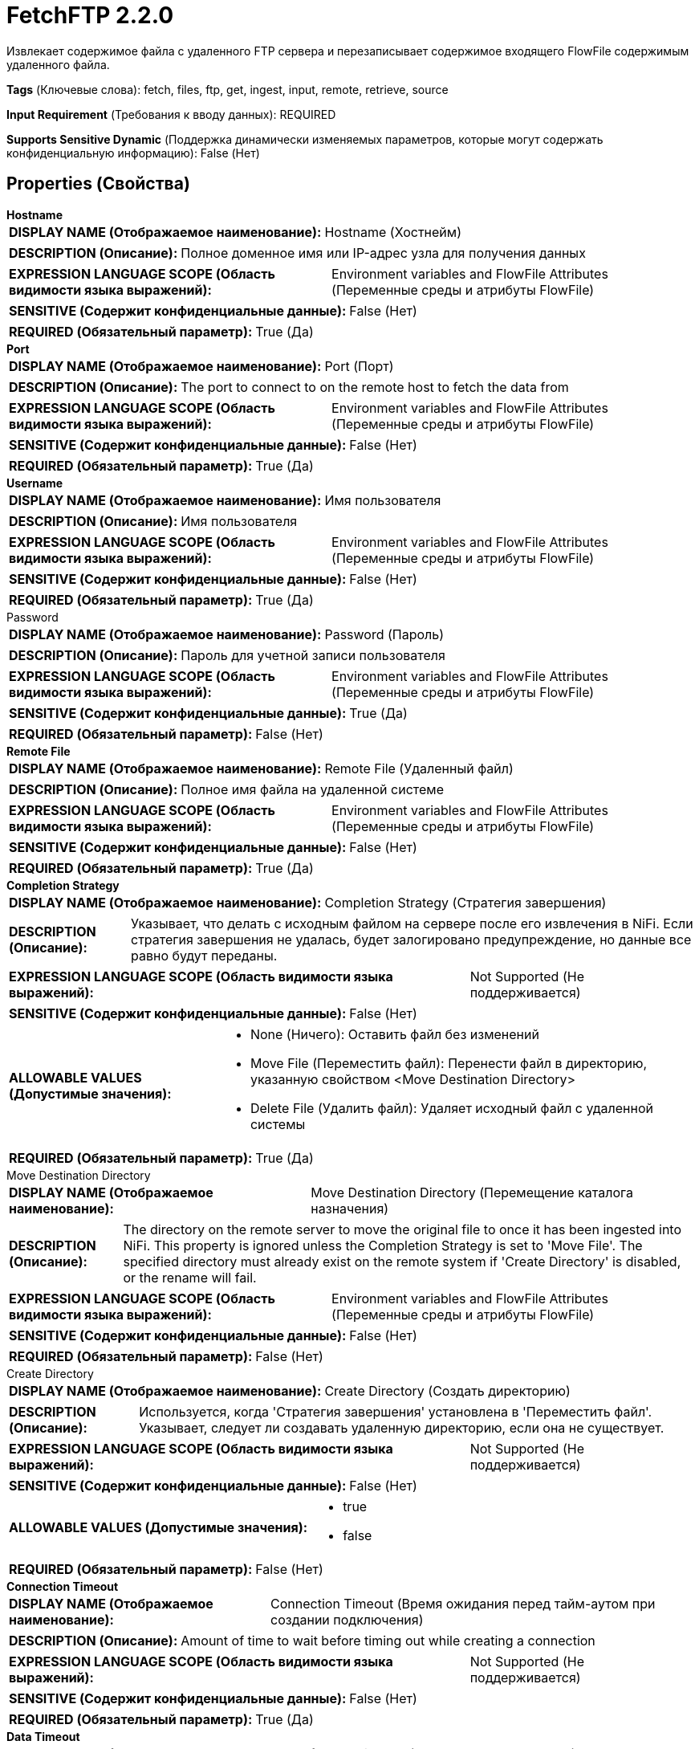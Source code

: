 = FetchFTP 2.2.0

Извлекает содержимое файла с удаленного FTP сервера и перезаписывает содержимое входящего FlowFile содержимым удаленного файла.

[horizontal]
*Tags* (Ключевые слова):
fetch, files, ftp, get, ingest, input, remote, retrieve, source
[horizontal]
*Input Requirement* (Требования к вводу данных):
REQUIRED
[horizontal]
*Supports Sensitive Dynamic* (Поддержка динамически изменяемых параметров, которые могут содержать конфиденциальную информацию):
 False (Нет) 



== Properties (Свойства)


.*Hostname*
************************************************
[horizontal]
*DISPLAY NAME (Отображаемое наименование):*:: Hostname (Хостнейм)

[horizontal]
*DESCRIPTION (Описание):*:: Полное доменное имя или IP-адрес узла для получения данных


[horizontal]
*EXPRESSION LANGUAGE SCOPE (Область видимости языка выражений):*:: Environment variables and FlowFile Attributes (Переменные среды и атрибуты FlowFile)
[horizontal]
*SENSITIVE (Содержит конфиденциальные данные):*::  False (Нет) 

[horizontal]
*REQUIRED (Обязательный параметр):*::  True (Да) 
************************************************
.*Port*
************************************************
[horizontal]
*DISPLAY NAME (Отображаемое наименование):*:: Port (Порт)

[horizontal]
*DESCRIPTION (Описание):*:: The port to connect to on the remote host to fetch the data from


[horizontal]
*EXPRESSION LANGUAGE SCOPE (Область видимости языка выражений):*:: Environment variables and FlowFile Attributes (Переменные среды и атрибуты FlowFile)
[horizontal]
*SENSITIVE (Содержит конфиденциальные данные):*::  False (Нет) 

[horizontal]
*REQUIRED (Обязательный параметр):*::  True (Да) 
************************************************
.*Username*
************************************************
[horizontal]
*DISPLAY NAME (Отображаемое наименование):*:: Имя пользователя

[horizontal]
*DESCRIPTION (Описание):*:: Имя пользователя


[horizontal]
*EXPRESSION LANGUAGE SCOPE (Область видимости языка выражений):*:: Environment variables and FlowFile Attributes (Переменные среды и атрибуты FlowFile)
[horizontal]
*SENSITIVE (Содержит конфиденциальные данные):*::  False (Нет) 

[horizontal]
*REQUIRED (Обязательный параметр):*::  True (Да) 
************************************************
.Password
************************************************
[horizontal]
*DISPLAY NAME (Отображаемое наименование):*:: Password (Пароль)

[horizontal]
*DESCRIPTION (Описание):*:: Пароль для учетной записи пользователя


[horizontal]
*EXPRESSION LANGUAGE SCOPE (Область видимости языка выражений):*:: Environment variables and FlowFile Attributes (Переменные среды и атрибуты FlowFile)
[horizontal]
*SENSITIVE (Содержит конфиденциальные данные):*::  True (Да) 

[horizontal]
*REQUIRED (Обязательный параметр):*::  False (Нет) 
************************************************
.*Remote File*
************************************************
[horizontal]
*DISPLAY NAME (Отображаемое наименование):*:: Remote File (Удаленный файл)

[horizontal]
*DESCRIPTION (Описание):*:: Полное имя файла на удаленной системе


[horizontal]
*EXPRESSION LANGUAGE SCOPE (Область видимости языка выражений):*:: Environment variables and FlowFile Attributes (Переменные среды и атрибуты FlowFile)
[horizontal]
*SENSITIVE (Содержит конфиденциальные данные):*::  False (Нет) 

[horizontal]
*REQUIRED (Обязательный параметр):*::  True (Да) 
************************************************
.*Completion Strategy*
************************************************
[horizontal]
*DISPLAY NAME (Отображаемое наименование):*:: Completion Strategy (Стратегия завершения)

[horizontal]
*DESCRIPTION (Описание):*:: Указывает, что делать с исходным файлом на сервере после его извлечения в NiFi. Если стратегия завершения не удалась, будет залогировано предупреждение, но данные все равно будут переданы.


[horizontal]
*EXPRESSION LANGUAGE SCOPE (Область видимости языка выражений):*:: Not Supported (Не поддерживается)
[horizontal]
*SENSITIVE (Содержит конфиденциальные данные):*::  False (Нет) 

[horizontal]
*ALLOWABLE VALUES (Допустимые значения):*::

* None (Ничего): Оставить файл без изменений 

* Move File (Переместить файл): Перенести файл в директорию, указанную свойством <Move Destination Directory> 

* Delete File (Удалить файл): Удаляет исходный файл с удаленной системы 


[horizontal]
*REQUIRED (Обязательный параметр):*::  True (Да) 
************************************************
.Move Destination Directory
************************************************
[horizontal]
*DISPLAY NAME (Отображаемое наименование):*:: Move Destination Directory (Перемещение каталога назначения)

[horizontal]
*DESCRIPTION (Описание):*:: The directory on the remote server to move the original file to once it has been ingested into NiFi. This property is ignored unless the Completion Strategy is set to 'Move File'. The specified directory must already exist on the remote system if 'Create Directory' is disabled, or the rename will fail.


[horizontal]
*EXPRESSION LANGUAGE SCOPE (Область видимости языка выражений):*:: Environment variables and FlowFile Attributes (Переменные среды и атрибуты FlowFile)
[horizontal]
*SENSITIVE (Содержит конфиденциальные данные):*::  False (Нет) 

[horizontal]
*REQUIRED (Обязательный параметр):*::  False (Нет) 
************************************************
.Create Directory
************************************************
[horizontal]
*DISPLAY NAME (Отображаемое наименование):*:: Create Directory (Создать директорию)

[horizontal]
*DESCRIPTION (Описание):*:: Используется, когда 'Стратегия завершения' установлена в 'Переместить файл'. Указывает, следует ли создавать удаленную директорию, если она не существует.


[horizontal]
*EXPRESSION LANGUAGE SCOPE (Область видимости языка выражений):*:: Not Supported (Не поддерживается)
[horizontal]
*SENSITIVE (Содержит конфиденциальные данные):*::  False (Нет) 

[horizontal]
*ALLOWABLE VALUES (Допустимые значения):*::

* true

* false


[horizontal]
*REQUIRED (Обязательный параметр):*::  False (Нет) 
************************************************
.*Connection Timeout*
************************************************
[horizontal]
*DISPLAY NAME (Отображаемое наименование):*:: Connection Timeout (Время ожидания перед тайм-аутом при создании подключения)

[horizontal]
*DESCRIPTION (Описание):*:: Amount of time to wait before timing out while creating a connection


[horizontal]
*EXPRESSION LANGUAGE SCOPE (Область видимости языка выражений):*:: Not Supported (Не поддерживается)
[horizontal]
*SENSITIVE (Содержит конфиденциальные данные):*::  False (Нет) 

[horizontal]
*REQUIRED (Обязательный параметр):*::  True (Да) 
************************************************
.*Data Timeout*
************************************************
[horizontal]
*DISPLAY NAME (Отображаемое наименование):*:: Data Timeout (Время ожидания данных)

[horizontal]
*DESCRIPTION (Описание):*:: При передаче файла между локальной и удаленной системой это значение указывает, сколько времени разрешено проходить без передачи данных между системами


[horizontal]
*EXPRESSION LANGUAGE SCOPE (Область видимости языка выражений):*:: 
[horizontal]
*SENSITIVE (Содержит конфиденциальные данные):*::  False (Нет) 

[horizontal]
*REQUIRED (Обязательный параметр):*::  True (Да) 
************************************************
.*Use Compression*
************************************************
[horizontal]
*DISPLAY NAME (Отображаемое наименование):*:: Use Compression (Использовать сжатие)

[horizontal]
*DESCRIPTION (Описание):*:: Указывает, следует ли использовать ZLIB-сжатие при передаче файлов


[horizontal]
*EXPRESSION LANGUAGE SCOPE (Область видимости языка выражений):*:: Not Supported (Не поддерживается)
[horizontal]
*SENSITIVE (Содержит конфиденциальные данные):*::  False (Нет) 

[horizontal]
*ALLOWABLE VALUES (Допустимые значения):*::

* true (истина)

* false (ложь)


[horizontal]
*REQUIRED (Обязательный параметр):*::  True (Да) 
************************************************
.Connection Mode
************************************************
[horizontal]
*DISPLAY NAME (Отображаемое наименование):*:: Connection Mode (Режим подключения)

[horizontal]
*DESCRIPTION (Описание):*:: The FTP Connection Mode (Режим подключения по протоколу FTP)


[horizontal]
*EXPRESSION LANGUAGE SCOPE (Область видимости языка выражений):*:: Not Supported (Не поддерживается)
[horizontal]
*SENSITIVE (Содержит конфиденциальные данные):*::  False (Нет) 

[horizontal]
*ALLOWABLE VALUES (Допустимые значения):*::

* Active (Активный)

* Passive (Пассивный)


[horizontal]
*REQUIRED (Обязательный параметр):*::  False (Нет) 
************************************************
.Transfer Mode
************************************************
[horizontal]
*DISPLAY NAME (Отображаемое наименование):*:: Transfer Mode (Режим передачи)

[horizontal]
*DESCRIPTION (Описание):*:: The FTP Transfer Mode (Режим передачи по протоколу FTP)


[horizontal]
*EXPRESSION LANGUAGE SCOPE (Область видимости языка выражений):*:: Not Supported (Не поддерживается)
[horizontal]
*SENSITIVE (Содержит конфиденциальные данные):*::  False (Нет) 

[horizontal]
*ALLOWABLE VALUES (Допустимые значения):*::

* Binary (Бинарный)

* ASCII (Аски-код)


[horizontal]
*REQUIRED (Обязательный параметр):*::  False (Нет) 
************************************************
.Proxy-Configuration-Service
************************************************
[horizontal]
*DISPLAY NAME (Отображаемое наименование):*:: Proxy Configuration Service (Сервис конфигурации прокси)

[horizontal]
*DESCRIPTION (Описание):*:: Указывает сервис контроллера конфигурации прокси для проксирования сетевых запросов. Поддерживаемые прокси: SOCKS + AuthN, HTTP + AuthN


[horizontal]
*EXPRESSION LANGUAGE SCOPE (Область видимости языка выражений):*:: Not Supported (Не поддерживается)
[horizontal]
*SENSITIVE (Содержит конфиденциальные данные):*::  False (Нет) 

[horizontal]
*REQUIRED (Обязательный параметр):*::  False (Нет) 
************************************************
.Internal Buffer Size
************************************************
[horizontal]
*DISPLAY NAME (Отображаемое наименование):*:: Internal Buffer Size (Внутренний размер буфера)

[horizontal]
*DESCRIPTION (Описание):*:: Устанавливает внутренний размер буфера для потоков данных с буферизацией


[horizontal]
*EXPRESSION LANGUAGE SCOPE (Область видимости языка выражений):*:: Not Supported (Не поддерживается)
[horizontal]
*SENSITIVE (Содержит конфиденциальные данные):*::  False (Нет) 

[horizontal]
*REQUIRED (Обязательный параметр):*::  False (Нет) 
************************************************
.*Fetchfiletransfer-Notfound-Loglevel*
************************************************
[horizontal]
*DISPLAY NAME (Отображаемое наименование):*:: Log level when file not found (Уровень логирования при отсутствии файла)

[horizontal]
*DESCRIPTION (Описание):*:: Log level to use in case the file does not exist when the processor is triggered (Уровень логирования для использования, если файл не существует при срабатывании процессора)


[horizontal]
*EXPRESSION LANGUAGE SCOPE (Область видимости языка выражений):*:: Not Supported (Не поддерживается)
[horizontal]
*SENSITIVE (Содержит конфиденциальные данные):*::  False (Нет) 

[horizontal]
*ALLOWABLE VALUES (Допустимые значения):*::

* TRACE

* DEBUG

* INFO

* WARN

* ERROR

* FATAL

* NONE


[horizontal]
*REQUIRED (Обязательный параметр):*::  True (Да) 
************************************************
.*Ftp-Use-Utf8*
************************************************
[horizontal]
*DISPLAY NAME (Отображаемое наименование):*:: Use UTF-8 Encoding (Использовать кодировку UTF-8)

[horizontal]
*DESCRIPTION (Описание):*:: Tells the client to use UTF-8 encoding when processing files and filenames. If set to true, the server must also support UTF-8 encoding.


[horizontal]
*EXPRESSION LANGUAGE SCOPE (Область видимости языка выражений):*:: Not Supported (Не поддерживается)
[horizontal]
*SENSITIVE (Содержит конфиденциальные данные):*::  False (Нет) 

[horizontal]
*ALLOWABLE VALUES (Допустимые значения):*::

* true

* false


[horizontal]
*REQUIRED (Обязательный параметр):*::  True (Да) 
************************************************










=== Relationships (Связи)

[cols="1a,2a",options="header",]
|===
|Наименование |Описание

|`not.found`
|Для любого FlowFile, для которого мы получаем сообщение 'Not Found' от удаленного сервера, будет применена эта связь.

|`comms.failure`
|Для FlowFile, который не удалось извлечь с удаленного сервера из-за сбоя в коммуникации, будет применена эта связь.

|`success`
|Все FlowFile, полученные входящими, направляются в success

|`permission.denied`
|Для FlowFile, который не удалось извлечь с удаленного сервера из-за недостаточных прав доступа, будет применена эта связь.

|===





=== Writes Attributes (Записываемые атрибуты)

[cols="1a,2a",options="header",]
|===
|Наименование |Описание

|`ftp.remote.host`
|Имя хоста или IP-адрес, с которого был извлечен файл

|`ftp.remote.port`
|Порт, использованный для общения с удаленным FTP сервером

|`ftp.remote.filename`
|Имя удаленного файла, который был извлечен

|`filename`
|Имя файла обновляется, чтобы указать на имя удаленного файла

|`path`
|Если Удаленный файл содержит имя каталога, это имя каталога будет добавлено в атрибут 'path' FlowFile

|`fetch.failure.reason`
|Имя связи применения при маршрутизации к любой связи по причине сбоя

|===





== Варианты использования, включающие другие компоненты


=== Получить все файлы в каталоге удаленного FTP сервера


NOTE: 



Ключевые слова::

ftp

file

transform

state

retrieve

fetch

all

stream








=== Смотрите также


* xref:Processors/GetFTP.adoc[GetFTP]

* xref:Processors/GetSFTP.adoc[GetSFTP]

* xref:Processors/PutFTP.adoc[PutFTP]

* xref:Processors/PutSFTP.adoc[PutSFTP]


